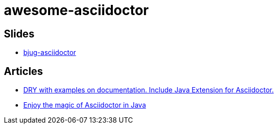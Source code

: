awesome-asciidoctor
===================

== Slides
- http://lordofthejars.github.io/bjug-asciidoctor/slides.html#1.0[bjug-asciidoctor]

== Articles
- http://www.lordofthejars.com/2014/01/dry-with-examples-on-documentation.html[
DRY with examples on documentation. Include Java Extension for Asciidoctor.]
- https://coderwall.com/p/gt2t-g[Enjoy the magic of Asciidoctor in Java]

